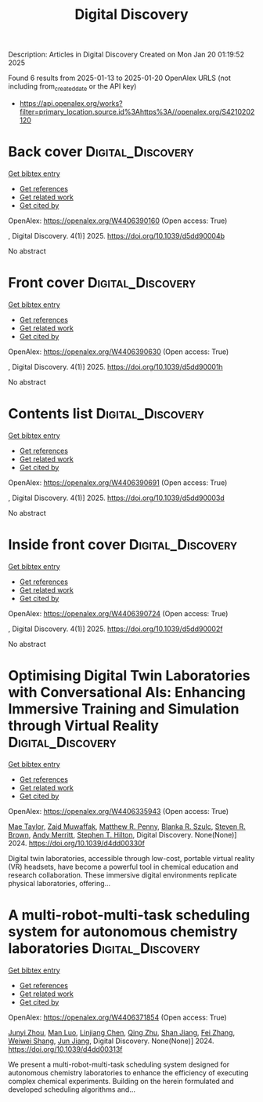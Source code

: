 #+TITLE: Digital Discovery
Description: Articles in Digital Discovery
Created on Mon Jan 20 01:19:52 2025

Found 6 results from 2025-01-13 to 2025-01-20
OpenAlex URLS (not including from_created_date or the API key)
- [[https://api.openalex.org/works?filter=primary_location.source.id%3Ahttps%3A//openalex.org/S4210202120]]

* Back cover  :Digital_Discovery:
:PROPERTIES:
:UUID: https://openalex.org/W4406390160
:TOPICS: 
:PUBLICATION_DATE: 2025-01-01
:END:    
    
[[elisp:(doi-add-bibtex-entry "https://doi.org/10.1039/d5dd90004b")][Get bibtex entry]] 

- [[elisp:(progn (xref--push-markers (current-buffer) (point)) (oa--referenced-works "https://openalex.org/W4406390160"))][Get references]]
- [[elisp:(progn (xref--push-markers (current-buffer) (point)) (oa--related-works "https://openalex.org/W4406390160"))][Get related work]]
- [[elisp:(progn (xref--push-markers (current-buffer) (point)) (oa--cited-by-works "https://openalex.org/W4406390160"))][Get cited by]]

OpenAlex: https://openalex.org/W4406390160 (Open access: True)
    
, Digital Discovery. 4(1)] 2025. https://doi.org/10.1039/d5dd90004b 
     
No abstract    

    

* Front cover  :Digital_Discovery:
:PROPERTIES:
:UUID: https://openalex.org/W4406390630
:TOPICS: 
:PUBLICATION_DATE: 2025-01-01
:END:    
    
[[elisp:(doi-add-bibtex-entry "https://doi.org/10.1039/d5dd90001h")][Get bibtex entry]] 

- [[elisp:(progn (xref--push-markers (current-buffer) (point)) (oa--referenced-works "https://openalex.org/W4406390630"))][Get references]]
- [[elisp:(progn (xref--push-markers (current-buffer) (point)) (oa--related-works "https://openalex.org/W4406390630"))][Get related work]]
- [[elisp:(progn (xref--push-markers (current-buffer) (point)) (oa--cited-by-works "https://openalex.org/W4406390630"))][Get cited by]]

OpenAlex: https://openalex.org/W4406390630 (Open access: True)
    
, Digital Discovery. 4(1)] 2025. https://doi.org/10.1039/d5dd90001h 
     
No abstract    

    

* Contents list  :Digital_Discovery:
:PROPERTIES:
:UUID: https://openalex.org/W4406390691
:TOPICS: 
:PUBLICATION_DATE: 2025-01-01
:END:    
    
[[elisp:(doi-add-bibtex-entry "https://doi.org/10.1039/d5dd90003d")][Get bibtex entry]] 

- [[elisp:(progn (xref--push-markers (current-buffer) (point)) (oa--referenced-works "https://openalex.org/W4406390691"))][Get references]]
- [[elisp:(progn (xref--push-markers (current-buffer) (point)) (oa--related-works "https://openalex.org/W4406390691"))][Get related work]]
- [[elisp:(progn (xref--push-markers (current-buffer) (point)) (oa--cited-by-works "https://openalex.org/W4406390691"))][Get cited by]]

OpenAlex: https://openalex.org/W4406390691 (Open access: True)
    
, Digital Discovery. 4(1)] 2025. https://doi.org/10.1039/d5dd90003d 
     
No abstract    

    

* Inside front cover  :Digital_Discovery:
:PROPERTIES:
:UUID: https://openalex.org/W4406390724
:TOPICS: 
:PUBLICATION_DATE: 2025-01-01
:END:    
    
[[elisp:(doi-add-bibtex-entry "https://doi.org/10.1039/d5dd90002f")][Get bibtex entry]] 

- [[elisp:(progn (xref--push-markers (current-buffer) (point)) (oa--referenced-works "https://openalex.org/W4406390724"))][Get references]]
- [[elisp:(progn (xref--push-markers (current-buffer) (point)) (oa--related-works "https://openalex.org/W4406390724"))][Get related work]]
- [[elisp:(progn (xref--push-markers (current-buffer) (point)) (oa--cited-by-works "https://openalex.org/W4406390724"))][Get cited by]]

OpenAlex: https://openalex.org/W4406390724 (Open access: True)
    
, Digital Discovery. 4(1)] 2025. https://doi.org/10.1039/d5dd90002f 
     
No abstract    

    

* Optimising Digital Twin Laboratories with Conversational AIs: Enhancing Immersive Training and Simulation through Virtual Reality  :Digital_Discovery:
:PROPERTIES:
:UUID: https://openalex.org/W4406335943
:TOPICS: Digital Transformation in Industry
:PUBLICATION_DATE: 2024-01-01
:END:    
    
[[elisp:(doi-add-bibtex-entry "https://doi.org/10.1039/d4dd00330f")][Get bibtex entry]] 

- [[elisp:(progn (xref--push-markers (current-buffer) (point)) (oa--referenced-works "https://openalex.org/W4406335943"))][Get references]]
- [[elisp:(progn (xref--push-markers (current-buffer) (point)) (oa--related-works "https://openalex.org/W4406335943"))][Get related work]]
- [[elisp:(progn (xref--push-markers (current-buffer) (point)) (oa--cited-by-works "https://openalex.org/W4406335943"))][Get cited by]]

OpenAlex: https://openalex.org/W4406335943 (Open access: True)
    
[[https://openalex.org/A5038366184][Mae Taylor]], [[https://openalex.org/A5067813766][Zaid Muwaffak]], [[https://openalex.org/A5019069308][Matthew R. Penny]], [[https://openalex.org/A5112217546][Blanka R. Szulc]], [[https://openalex.org/A5023120183][Steven R. Brown]], [[https://openalex.org/A5066005230][Andy Merritt]], [[https://openalex.org/A5061175078][Stephen T. Hilton]], Digital Discovery. None(None)] 2024. https://doi.org/10.1039/d4dd00330f 
     
Digital twin laboratories, accessible through low-cost, portable virtual reality (VR) headsets, have become a powerful tool in chemical education and research collaboration. These immersive digital environments replicate physical laboratories, offering...    

    

* A multi-robot-multi-task scheduling system for autonomous chemistry laboratories  :Digital_Discovery:
:PROPERTIES:
:UUID: https://openalex.org/W4406371854
:TOPICS: Advanced Control Systems Optimization, Scheduling and Optimization Algorithms
:PUBLICATION_DATE: 2024-01-01
:END:    
    
[[elisp:(doi-add-bibtex-entry "https://doi.org/10.1039/d4dd00313f")][Get bibtex entry]] 

- [[elisp:(progn (xref--push-markers (current-buffer) (point)) (oa--referenced-works "https://openalex.org/W4406371854"))][Get references]]
- [[elisp:(progn (xref--push-markers (current-buffer) (point)) (oa--related-works "https://openalex.org/W4406371854"))][Get related work]]
- [[elisp:(progn (xref--push-markers (current-buffer) (point)) (oa--cited-by-works "https://openalex.org/W4406371854"))][Get cited by]]

OpenAlex: https://openalex.org/W4406371854 (Open access: True)
    
[[https://openalex.org/A5032730117][Junyi Zhou]], [[https://openalex.org/A5101916360][Man Luo]], [[https://openalex.org/A5053751282][Linjiang Chen]], [[https://openalex.org/A5077458151][Qing Zhu]], [[https://openalex.org/A5007425194][Shan Jiang]], [[https://openalex.org/A5100412164][Fei Zhang]], [[https://openalex.org/A5031221880][Weiwei Shang]], [[https://openalex.org/A5100619997][Jun Jiang]], Digital Discovery. None(None)] 2024. https://doi.org/10.1039/d4dd00313f 
     
We present a multi-robot-multi-task scheduling system designed for autonomous chemistry laboratories to enhance the efficiency of executing complex chemical experiments. Building on the herein formulated and developed scheduling algorithms and...    

    
